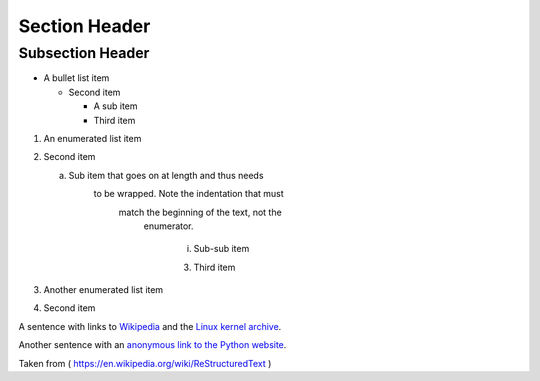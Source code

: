 Section Header
==============

Subsection Header
-----------------

- A bullet list item

  - Second item

    - A sub item

    - Third item

1) An enumerated list item

2) Second item

   a) Sub item that goes on at length and thus needs
         to be wrapped. Note the indentation that must
               match the beginning of the text, not the 
                     enumerator.

                           i) Sub-sub item

                           3) Third item


#) Another enumerated list item

#) Second item

A sentence with links to Wikipedia_ and the `Linux kernel archive`_.

.. _Wikipedia: http://www.wikipedia.org/
.. _Linux kernel archive: http://www.kernel.org/

Another sentence with an `anonymous link to the Python website`__.

__ http://www.python.org/


Taken from ( https://en.wikipedia.org/wiki/ReStructuredText )
